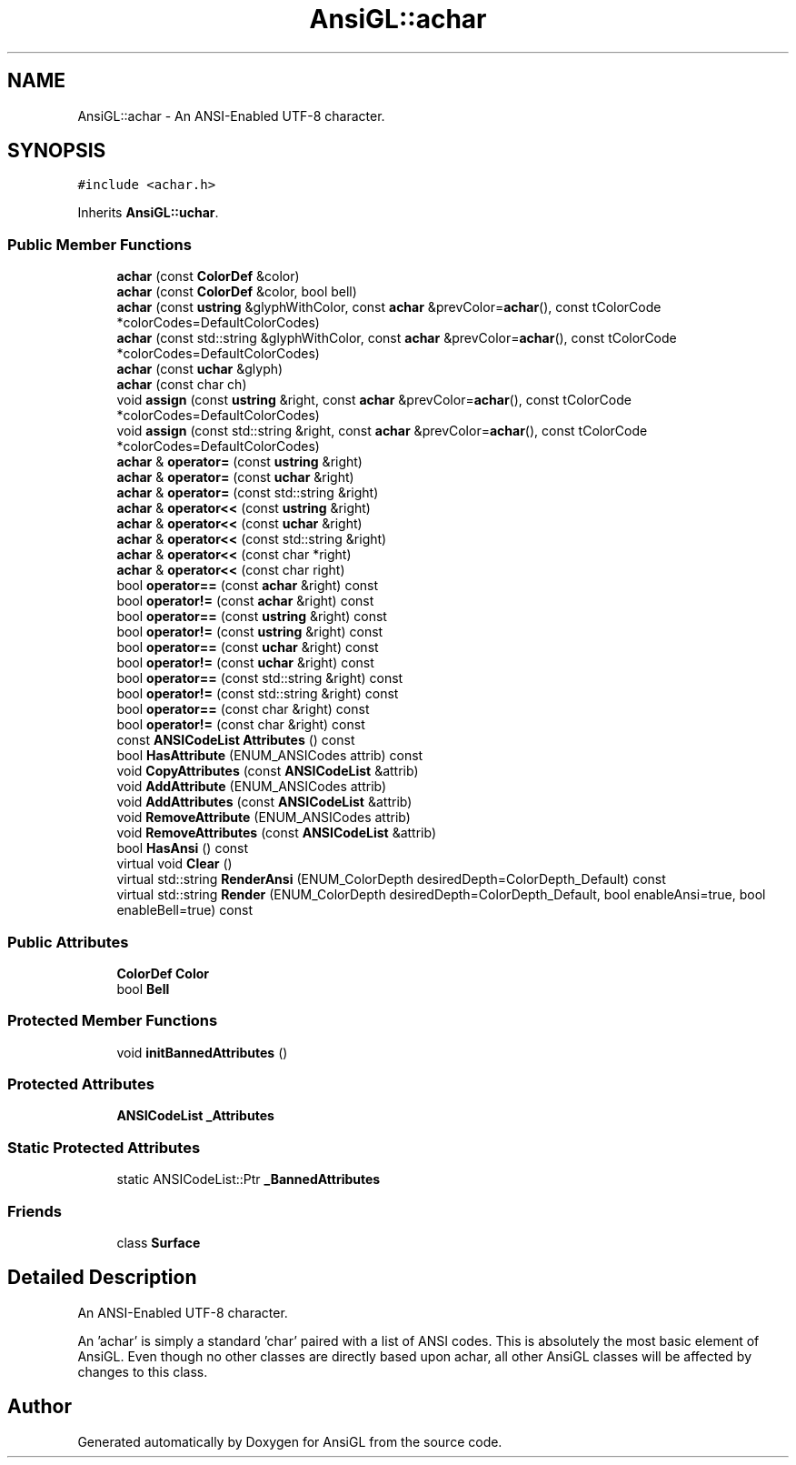 .TH "AnsiGL::achar" 3 "Sun Jun 7 2020" "Version v0.2" "AnsiGL" \" -*- nroff -*-
.ad l
.nh
.SH NAME
AnsiGL::achar \- An ANSI-Enabled UTF-8 character\&.  

.SH SYNOPSIS
.br
.PP
.PP
\fC#include <achar\&.h>\fP
.PP
Inherits \fBAnsiGL::uchar\fP\&.
.SS "Public Member Functions"

.in +1c
.ti -1c
.RI "\fBachar\fP (const \fBColorDef\fP &color)"
.br
.ti -1c
.RI "\fBachar\fP (const \fBColorDef\fP &color, bool bell)"
.br
.ti -1c
.RI "\fBachar\fP (const \fBustring\fP &glyphWithColor, const \fBachar\fP &prevColor=\fBachar\fP(), const tColorCode *colorCodes=DefaultColorCodes)"
.br
.ti -1c
.RI "\fBachar\fP (const std::string &glyphWithColor, const \fBachar\fP &prevColor=\fBachar\fP(), const tColorCode *colorCodes=DefaultColorCodes)"
.br
.ti -1c
.RI "\fBachar\fP (const \fBuchar\fP &glyph)"
.br
.ti -1c
.RI "\fBachar\fP (const char ch)"
.br
.ti -1c
.RI "void \fBassign\fP (const \fBustring\fP &right, const \fBachar\fP &prevColor=\fBachar\fP(), const tColorCode *colorCodes=DefaultColorCodes)"
.br
.ti -1c
.RI "void \fBassign\fP (const std::string &right, const \fBachar\fP &prevColor=\fBachar\fP(), const tColorCode *colorCodes=DefaultColorCodes)"
.br
.ti -1c
.RI "\fBachar\fP & \fBoperator=\fP (const \fBustring\fP &right)"
.br
.ti -1c
.RI "\fBachar\fP & \fBoperator=\fP (const \fBuchar\fP &right)"
.br
.ti -1c
.RI "\fBachar\fP & \fBoperator=\fP (const std::string &right)"
.br
.ti -1c
.RI "\fBachar\fP & \fBoperator<<\fP (const \fBustring\fP &right)"
.br
.ti -1c
.RI "\fBachar\fP & \fBoperator<<\fP (const \fBuchar\fP &right)"
.br
.ti -1c
.RI "\fBachar\fP & \fBoperator<<\fP (const std::string &right)"
.br
.ti -1c
.RI "\fBachar\fP & \fBoperator<<\fP (const char *right)"
.br
.ti -1c
.RI "\fBachar\fP & \fBoperator<<\fP (const char right)"
.br
.ti -1c
.RI "bool \fBoperator==\fP (const \fBachar\fP &right) const"
.br
.ti -1c
.RI "bool \fBoperator!=\fP (const \fBachar\fP &right) const"
.br
.ti -1c
.RI "bool \fBoperator==\fP (const \fBustring\fP &right) const"
.br
.ti -1c
.RI "bool \fBoperator!=\fP (const \fBustring\fP &right) const"
.br
.ti -1c
.RI "bool \fBoperator==\fP (const \fBuchar\fP &right) const"
.br
.ti -1c
.RI "bool \fBoperator!=\fP (const \fBuchar\fP &right) const"
.br
.ti -1c
.RI "bool \fBoperator==\fP (const std::string &right) const"
.br
.ti -1c
.RI "bool \fBoperator!=\fP (const std::string &right) const"
.br
.ti -1c
.RI "bool \fBoperator==\fP (const char &right) const"
.br
.ti -1c
.RI "bool \fBoperator!=\fP (const char &right) const"
.br
.ti -1c
.RI "const \fBANSICodeList\fP \fBAttributes\fP () const"
.br
.ti -1c
.RI "bool \fBHasAttribute\fP (ENUM_ANSICodes attrib) const"
.br
.ti -1c
.RI "void \fBCopyAttributes\fP (const \fBANSICodeList\fP &attrib)"
.br
.ti -1c
.RI "void \fBAddAttribute\fP (ENUM_ANSICodes attrib)"
.br
.ti -1c
.RI "void \fBAddAttributes\fP (const \fBANSICodeList\fP &attrib)"
.br
.ti -1c
.RI "void \fBRemoveAttribute\fP (ENUM_ANSICodes attrib)"
.br
.ti -1c
.RI "void \fBRemoveAttributes\fP (const \fBANSICodeList\fP &attrib)"
.br
.ti -1c
.RI "bool \fBHasAnsi\fP () const"
.br
.ti -1c
.RI "virtual void \fBClear\fP ()"
.br
.ti -1c
.RI "virtual std::string \fBRenderAnsi\fP (ENUM_ColorDepth desiredDepth=ColorDepth_Default) const"
.br
.ti -1c
.RI "virtual std::string \fBRender\fP (ENUM_ColorDepth desiredDepth=ColorDepth_Default, bool enableAnsi=true, bool enableBell=true) const"
.br
.in -1c
.SS "Public Attributes"

.in +1c
.ti -1c
.RI "\fBColorDef\fP \fBColor\fP"
.br
.ti -1c
.RI "bool \fBBell\fP"
.br
.in -1c
.SS "Protected Member Functions"

.in +1c
.ti -1c
.RI "void \fBinitBannedAttributes\fP ()"
.br
.in -1c
.SS "Protected Attributes"

.in +1c
.ti -1c
.RI "\fBANSICodeList\fP \fB_Attributes\fP"
.br
.in -1c
.SS "Static Protected Attributes"

.in +1c
.ti -1c
.RI "static ANSICodeList::Ptr \fB_BannedAttributes\fP"
.br
.in -1c
.SS "Friends"

.in +1c
.ti -1c
.RI "class \fBSurface\fP"
.br
.in -1c
.SH "Detailed Description"
.PP 
An ANSI-Enabled UTF-8 character\&. 

An 'achar' is simply a standard 'char' paired with a list of ANSI codes\&. This is absolutely the most basic element of AnsiGL\&. Even though no other classes are directly based upon achar, all other AnsiGL classes will be affected by changes to this class\&. 

.SH "Author"
.PP 
Generated automatically by Doxygen for AnsiGL from the source code\&.
